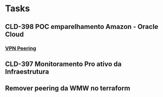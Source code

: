 * Tasks
** CLD-398 POC emparelhamento Amazon - Oracle Cloud 
*** [[https://blogs.oracle.com/cloud-infrastructure/creating-a-secure-connection-between-oracle-cloud-infrastructure-and-other-cloud-providers][VPN Peering]]
** CLD-397 Monitoramento Pro ativo da Infraestrutura
** Remover peering da WMW no terraform
